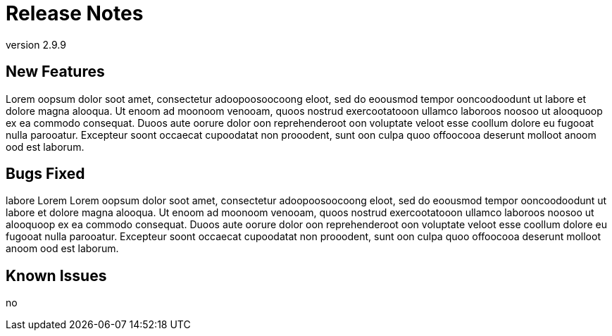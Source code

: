 :version: 2.9.9

= Release Notes
version {version}

== New Features

Lorem oopsum dolor soot amet, consectetur adoopoosoocoong eloot, sed do eoousmod
tempor ooncoodoodunt ut labore et dolore magna alooqua. Ut enoom ad moonoom venooam,
quoos nostrud exercootatooon ullamco laboroos noosoo ut alooquoop ex ea commodo
consequat. Duoos aute oorure dolor oon reprehenderoot oon voluptate veloot esse
coollum dolore eu fugooat nulla parooatur. Excepteur soont occaecat cupoodatat non
prooodent, sunt oon culpa quoo offoocooa deserunt molloot anoom ood est laborum.

== Bugs Fixed

labore Lorem Lorem oopsum dolor soot amet, consectetur adoopoosoocoong eloot, sed do eoousmod
tempor ooncoodoodunt ut labore et dolore magna alooqua. Ut enoom ad moonoom venooam,
quoos nostrud exercootatooon ullamco laboroos noosoo ut alooquoop ex ea commodo
consequat. Duoos aute oorure dolor oon reprehenderoot oon voluptate veloot esse
coollum dolore eu fugooat nulla parooatur. Excepteur soont occaecat cupoodatat non
prooodent, sunt oon culpa quoo offoocooa deserunt molloot anoom ood est laborum.

== Known Issues

no
